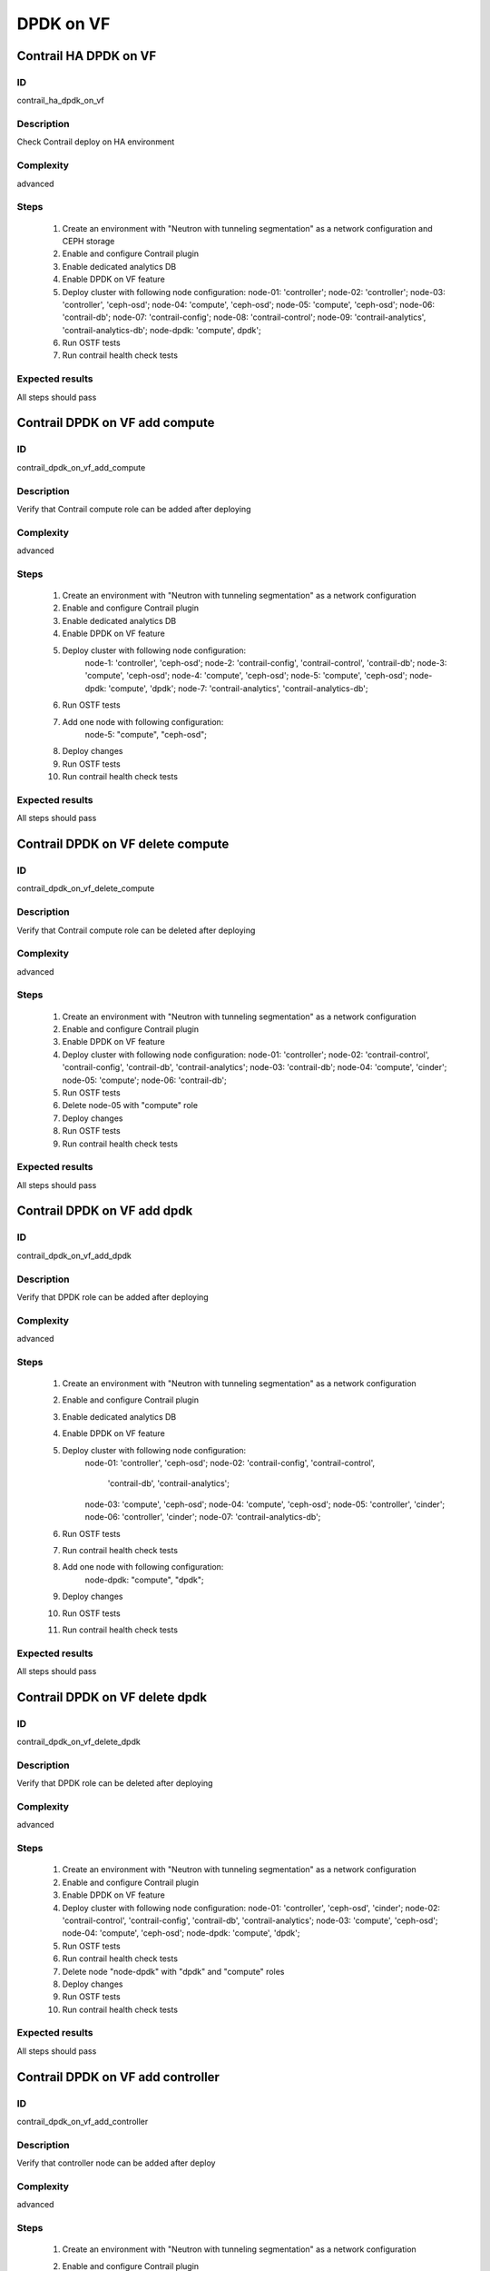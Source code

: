 ==========
DPDK on VF
==========


Contrail HA DPDK on VF
----------------------


ID
##

contrail_ha_dpdk_on_vf


Description
###########

Check Contrail deploy on HA environment


Complexity
##########

advanced


Steps
#####

    1. Create an environment with "Neutron with tunneling segmentation" as a network configuration and CEPH storage
    2. Enable and configure Contrail plugin
    3. Enable dedicated analytics DB
    4. Enable DPDK on VF feature
    5. Deploy cluster with following node configuration:
       node-01: 'controller';
       node-02: 'controller';
       node-03: 'controller', 'ceph-osd';
       node-04: 'compute', 'ceph-osd';
       node-05: 'compute', 'ceph-osd';
       node-06: 'contrail-db';
       node-07: 'contrail-config';
       node-08: 'contrail-control';
       node-09: 'contrail-analytics', 'contrail-analytics-db';
       node-dpdk: 'compute', dpdk';
    6. Run OSTF tests
    7. Run contrail health check tests


Expected results
################

All steps should pass


Contrail DPDK on VF add compute
-------------------------------


ID
##

contrail_dpdk_on_vf_add_compute


Description
###########

Verify that Contrail compute role can be added after deploying


Complexity
##########

advanced


Steps
#####

    1. Create an environment with "Neutron with tunneling
       segmentation" as a network configuration
    2. Enable and configure Contrail plugin
    3. Enable dedicated analytics DB
    4. Enable DPDK on VF feature
    5. Deploy cluster with following node configuration:
        node-1: 'controller', 'ceph-osd';
        node-2: 'contrail-config', 'contrail-control', 'contrail-db';
        node-3: 'compute', 'ceph-osd';
        node-4: 'compute', 'ceph-osd';
        node-5: 'compute', 'ceph-osd';
        node-dpdk: 'compute', 'dpdk';
        node-7: 'contrail-analytics', 'contrail-analytics-db';
    6. Run OSTF tests
    7. Add one node with following configuration:
        node-5: "compute", "ceph-osd";
    8. Deploy changes
    9. Run OSTF tests
    10. Run contrail health check tests


Expected results
################

All steps should pass


Contrail DPDK on VF delete compute
----------------------------------


ID
##

contrail_dpdk_on_vf_delete_compute


Description
###########

Verify that Contrail compute role can be deleted after deploying


Complexity
##########

advanced


Steps
#####

    1. Create an environment with "Neutron with tunneling segmentation" as a network configuration
    2. Enable and configure Contrail plugin
    3. Enable DPDK on VF feature
    4. Deploy cluster with following node configuration:
       node-01: 'controller';
       node-02: 'contrail-control', 'contrail-config', 'contrail-db', 'contrail-analytics';
       node-03: 'contrail-db';
       node-04: 'compute', 'cinder';
       node-05: 'compute';
       node-06: 'contrail-db';
    5. Run OSTF tests
    6. Delete node-05 with "compute" role
    7. Deploy changes
    8. Run OSTF tests
    9. Run contrail health check tests


Expected results
################

All steps should pass


Contrail DPDK on VF add dpdk
----------------------------


ID
##

contrail_dpdk_on_vf_add_dpdk


Description
###########

Verify that DPDK role can be added after deploying


Complexity
##########

advanced


Steps
#####

    1. Create an environment with "Neutron with tunneling
       segmentation" as a network configuration
    2. Enable and configure Contrail plugin
    3. Enable dedicated analytics DB
    4. Enable DPDK on VF feature
    5. Deploy cluster with following node configuration:
        node-01: 'controller', 'ceph-osd';
        node-02: 'contrail-config', 'contrail-control',
            'contrail-db', 'contrail-analytics';
        node-03: 'compute', 'ceph-osd';
        node-04: 'compute', 'ceph-osd';
        node-05: 'controller', 'cinder';
        node-06: 'controller', 'cinder';
        node-07: 'contrail-analytics-db';
    6. Run OSTF tests
    7. Run contrail health check tests
    8. Add one node with following configuration:
        node-dpdk: "compute", "dpdk";
    9. Deploy changes
    10. Run OSTF tests
    11. Run contrail health check tests


Expected results
################

All steps should pass


Contrail DPDK on VF delete dpdk
-------------------------------


ID
##

contrail_dpdk_on_vf_delete_dpdk


Description
###########

Verify that DPDK role can be deleted after deploying


Complexity
##########

advanced


Steps
#####

    1. Create an environment with "Neutron with tunneling segmentation" as a network configuration
    2. Enable and configure Contrail plugin
    3. Enable DPDK on VF feature
    4. Deploy cluster with following node configuration:
       node-01: 'controller', 'ceph-osd', 'cinder';
       node-02: 'contrail-control', 'contrail-config', 'contrail-db', 'contrail-analytics';
       node-03: 'compute', 'ceph-osd';
       node-04: 'compute', 'ceph-osd';
       node-dpdk: 'compute', 'dpdk';
    5. Run OSTF tests
    6. Run contrail health check tests
    7. Delete node "node-dpdk" with "dpdk" and "compute" roles
    8. Deploy changes
    9. Run OSTF tests
    10. Run contrail health check tests


Expected results
################

All steps should pass


Contrail DPDK on VF add controller
----------------------------------


ID
##

contrail_dpdk_on_vf_add_controller


Description
###########

Verify that controller node can be added after deploy


Complexity
##########

advanced


Steps
#####

    1. Create an environment with "Neutron with tunneling
       segmentation" as a network configuration
    2. Enable and configure Contrail plugin
    3. Enable dedicated analytics DB
    4. Enable DPDK on VF feature
    5. Deploy cluster with following node configuration:
        node-1: 'controller', 'ceph-osd';
        node-2: 'contrail-config', 'contrail-control',
            'contrail-db', 'contrail-analytics';
        node-3: 'compute', 'ceph-osd';
        node-4: 'compute', 'ceph-osd';
        node-6: 'contrail-analytics', 'contrail-analytics-db';
    6. Run OSTF tests
    7. Add one node with following configuration:
        node-5: 'controller', 'ceph-osd';
    8. Deploy changes
    9. Run OSTF tests
    10. Run contrail health check tests


Expected results
################

All steps must be completed successfully, without any errors


Contrail DPDK on VF delete controller
-------------------------------------


ID
##

contrail_dpdk_on_vf_delete_controller


Description
###########

Verify that controller node can be deleted after deploy


Complexity
##########

advanced


Steps
#####

    1. Create an environment with "Neutron with tunneling segmentation" as a network configuration
    2. Enable and configure Contrail plugin
    3. Enable DPDK on VF feature
    4. Deploy cluster with following node configuration:
       node-01: 'controller';
       node-02: 'contrail-control', 'contrail-config', 'contrail-db', 'contrail-analytics';
       node-03: 'controller';
       node-04: 'compute', 'cinder';
       node-05: 'controller';
    5. Run OSTF tests
    6. Delete node-01 with "controller" role
    7. Deploy changes
    8. Run OSTF tests
    9. Run contrail health check tests


Expected results
################

All steps must be completed successfully, without any errors


Contrail DPDK on VF disable
---------------------------


ID
##

contrail_dpdk_on_vf_disable


Description
###########

Verify that DPDK on VF feature could be disabled


Complexity
##########

advanced


Steps
#####

    1. Create an environment with "Neutron with tunneling segmentation" as a network configuration
    2. Enable and configure Contrail plugin
    3. Enable DPDK on VF feature
    4. Deploy cluster with following node configuration:
        node-01: 'controller', 'ceph-osd', 'cinder';
        node-02: 'contrail-control', 'contrail-config',
            'contrail-db', 'contrail-analytics';
        node-03: 'compute', 'ceph-osd';
        node-04: 'compute', 'ceph-osd';
        node-dpdk: 'compute', 'dpdk';
    5. Run OSTF tests
    6. Run contrail health check tests
    7. Disable DPDK on VF feature
    8. Deploy changes
    9. Run OSTF tests
    10. Run contrail health check tests


Expected results
################

All steps must be completed successfully, without any errors


Contrail DPDK on VF enable
--------------------------


ID
##

contrail_dpdk_on_vf_enable


Description
###########

Verify that DPDK on VF feature could be enabled.


Complexity
##########

advanced


Steps
#####

    1. Create an environment with "Neutron with tunneling segmentation" as a network configuration
    2. Enable and configure Contrail plugin
    3. Deploy cluster with following node configuration:
        node-01: 'controller', 'ceph-osd', 'cinder';
        node-02: 'contrail-control', 'contrail-config',
            'contrail-db', 'contrail-analytics';
        node-03: 'compute', 'ceph-osd';
        node-04: 'compute', 'ceph-osd';
        node-dpdk: 'compute', 'dpdk';
    4. Run OSTF tests
    5. Run contrail health check tests
    6. Enable DPDK on VF feature
    7. Deploy changes
    8. Run OSTF tests
    9. Run contrail health check tests


Expected results
################

All steps must be completed successfully, without any errors

